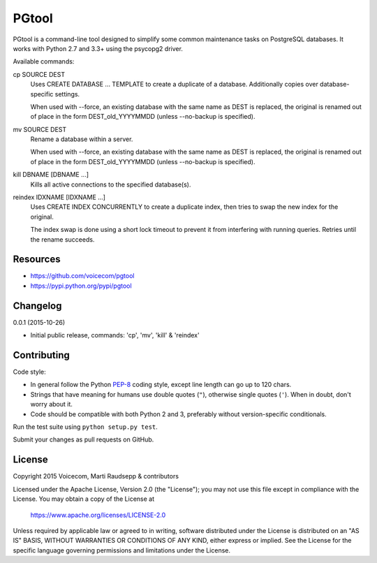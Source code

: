 PGtool
======
.. image:: https://badge.fury.io/py/pgtool.svg
   :target: http://badge.fury.io/py/pgtool

.. image:: https://travis-ci.org/voicecom/pgtool.svg?branch=master
   :alt: Travis CI
   :target: http://travis-ci.org/voicecom/pgtool

PGtool is a command-line tool designed to simplify some common maintenance tasks on PostgreSQL databases. It works with
Python 2.7 and 3.3+ using the psycopg2 driver.

Available commands:

cp SOURCE DEST
    Uses CREATE DATABASE ... TEMPLATE to create a duplicate of a database. Additionally copies over database-specific
    settings.

    When used with --force, an existing database with the same name as DEST is replaced, the original is renamed out of
    place in the form DEST_old_YYYYMMDD (unless --no-backup is specified).

mv SOURCE DEST
    Rename a database within a server.

    When used with --force, an existing database with the same name as DEST is replaced, the original is renamed out of
    place in the form DEST_old_YYYYMMDD (unless --no-backup is specified).

kill DBNAME [DBNAME ...]
    Kills all active connections to the specified database(s).

reindex IDXNAME [IDXNAME ...]
    Uses CREATE INDEX CONCURRENTLY to create a duplicate index, then tries to swap the new index for the original.

    The index swap is done using a short lock timeout to prevent it from interfering with running queries. Retries until
    the rename succeeds.

Resources
---------

* https://github.com/voicecom/pgtool
* https://pypi.python.org/pypi/pgtool

Changelog
---------

0.0.1 (2015-10-26)

* Initial public release, commands: 'cp', 'mv', 'kill' & 'reindex'

Contributing
------------

Code style:

* In general follow the Python PEP-8_ coding style, except line length can go up to 120 chars.
* Strings that have meaning for humans use double quotes (``"``), otherwise single quotes (``'``). When in doubt, don't
  worry about it.
* Code should be compatible with both Python 2 and 3, preferably without version-specific conditionals.

Run the test suite using ``python setup.py test``.

Submit your changes as pull requests on GitHub.

.. _PEP-8: https://www.python.org/dev/peps/pep-0008/

License
-------

Copyright 2015 Voicecom, Marti Raudsepp & contributors

Licensed under the Apache License, Version 2.0 (the "License");
you may not use this file except in compliance with the License.
You may obtain a copy of the License at

    https://www.apache.org/licenses/LICENSE-2.0

Unless required by applicable law or agreed to in writing, software
distributed under the License is distributed on an "AS IS" BASIS,
WITHOUT WARRANTIES OR CONDITIONS OF ANY KIND, either express or implied.
See the License for the specific language governing permissions and
limitations under the License.

